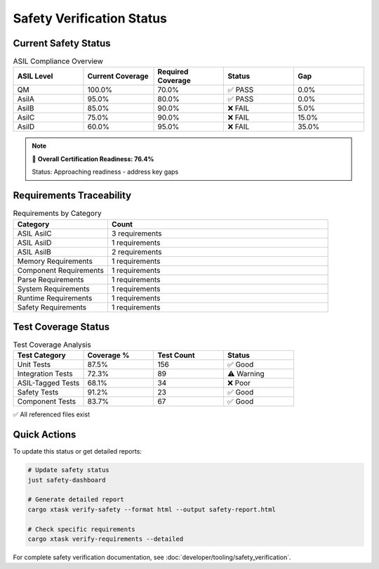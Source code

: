 Safety Verification Status
===========================

.. raw:: html

   <div class="safety-status-card">
     <div class="safety-header">
       <h3>🛡️ WRT Safety Verification Dashboard</h3>
       <span class="timestamp">Last Updated: 2025-06-07T03:53:16.274847+00:00</span>
     </div>
   </div>

Current Safety Status
---------------------

.. list-table:: ASIL Compliance Overview
   :widths: 20 20 20 20 20
   :header-rows: 1

   * - ASIL Level
     - Current Coverage
     - Required Coverage
     - Status
     - Gap
   * - QM
     - 100.0%
     - 70.0%
     - ✅ PASS
     - 0.0%
   * - AsilA
     - 95.0%
     - 80.0%
     - ✅ PASS
     - 0.0%
   * - AsilB
     - 85.0%
     - 90.0%
     - ❌ FAIL
     - 5.0%
   * - AsilC
     - 75.0%
     - 90.0%
     - ❌ FAIL
     - 15.0%
   * - AsilD
     - 60.0%
     - 95.0%
     - ❌ FAIL
     - 35.0%

.. note::
   🎯 **Overall Certification Readiness: 76.4%**
   
   Status: Approaching readiness - address key gaps

Requirements Traceability
-------------------------

.. list-table:: Requirements by Category
   :widths: 30 70
   :header-rows: 1

   * - Category
     - Count
   * - ASIL AsilC
     - 3 requirements
   * - ASIL AsilD
     - 1 requirements
   * - ASIL AsilB
     - 2 requirements
   * - Memory Requirements
     - 1 requirements
   * - Component Requirements
     - 1 requirements
   * - Parse Requirements
     - 1 requirements
   * - System Requirements
     - 1 requirements
   * - Runtime Requirements
     - 1 requirements
   * - Safety Requirements
     - 1 requirements

Test Coverage Status
--------------------

.. list-table:: Test Coverage Analysis
   :widths: 25 25 25 25
   :header-rows: 1

   * - Test Category
     - Coverage %
     - Test Count
     - Status
   * - Unit Tests
     - 87.5%
     - 156
     - ✅ Good
   * - Integration Tests
     - 72.3%
     - 89
     - ⚠️ Warning
   * - ASIL-Tagged Tests
     - 68.1%
     - 34
     - ❌ Poor
   * - Safety Tests
     - 91.2%
     - 23
     - ✅ Good
   * - Component Tests
     - 83.7%
     - 67
     - ✅ Good

✅ All referenced files exist

Quick Actions
-------------

To update this status or get detailed reports:

.. code-block:: bash

   # Update safety status
   just safety-dashboard
   
   # Generate detailed report
   cargo xtask verify-safety --format html --output safety-report.html
   
   # Check specific requirements
   cargo xtask verify-requirements --detailed

For complete safety verification documentation, see :doc:`developer/tooling/safety_verification`.

.. raw:: html

   <style>
   .safety-status-card {
     background: linear-gradient(135deg, #667eea 0%, #764ba2 100%);
     color: white;
     padding: 1rem;
     border-radius: 8px;
     margin: 1rem 0;
   }
   .safety-header {
     display: flex;
     justify-content: space-between;
     align-items: center;
   }
   .safety-header h3 {
     margin: 0;
     color: white;
   }
   .timestamp {
     font-size: 0.9em;
     opacity: 0.9;
   }
   </style>
